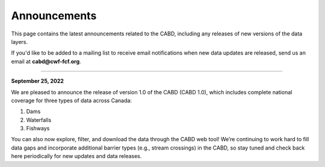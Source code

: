.. _announcements:

===================
Announcements
===================

This page contains the latest announcements related to the CABD, including any releases of new versions of the data layers.

If you'd like to be added to a mailing list to receive email notifications when new data updates are released, send us an email at **cabd@cwf-fcf.org**.

-----

**September 25, 2022**

We are pleased to announce the release of version 1.0 of the CABD (CABD 1.0), which includes complete national coverage for three types of data across Canada:

#.	Dams
#.	Waterfalls
#.	Fishways

You can also now explore, filter, and download the data through the CABD web tool! We’re continuing to work hard to fill data gaps and incorporate additional barrier types (e.g., stream crossings) in the CABD, so stay tuned and check back here periodically for new updates and data releases.

